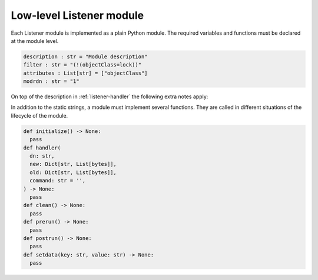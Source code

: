 .. SPDX-FileCopyrightText: 2021-2024 Univention GmbH
..
.. SPDX-License-Identifier: AGPL-3.0-only

.. _listener-handler-low:

Low-level Listener module
=========================

Each Listener module is implemented as a plain Python module. The required
variables and functions must be declared at the module level.

.. code:: python

   description : str = "Module description"
   filter : str = "(!(objectClass=lock))"
   attributes : List[str] = ["objectClass"]
   modrdn : str = "1"


On top of the description in :ref:`listener-handler` the following extra notes apply:

.. py:currentmodule:: low_level

.. py:data:: filter
   :type: str

   (required)

   .. note::

      The name :py:data:`filter` has the drawback that it shadows the Python built-in
      function :external+python:py:func:`filter`, but its use has historical reasons. If
      that function is required for implementing the listener module, an
      alias-reference may be defined before overwriting the name or it may be
      explicitly accessed through the Python ``__builtin__`` module.

In addition to the static strings, a module must implement several functions.
They are called in different situations of the lifecycle of the module.

.. code:: python

   def initialize() -> None:
     pass
   def handler(
     dn: str,
     new: Dict[str, List[bytes]],
     old: Dict[str, List[bytes]],
     command: str = '',
   ) -> None:
     pass
   def clean() -> None:
     pass
   def prerun() -> None:
     pass
   def postrun() -> None:
     pass
   def setdata(key: str, value: str) -> None:
     pass

.. py:function:: handler(dn: str, new: Dict[str, List[bytes]], old: Dict[str, List[bytes]], command: str = '')

   :param str dn:
   :param Dict[str, List[bytes]] new:
   :param Dict[str, List[bytes]] old:
   :param str command:

   :rtype: None

   (required)

   This function is called for each change matching the ``filter`` and
   ``attributes`` as declared in the header of the module. The distinguished
   name (dn) of the object is supplied as the first argument ``dn``.

   Depending on the type of modification, ``old`` and ``new`` may each
   independently either be ``None`` or reference a Python dictionary of lists.
   Each list represents one of the multi-valued attributes of the object. The
   |UCSUDL| uses a local cache to store the values of each object as it has seen
   most recently. This cache is used to supply the values for ``old``, while the
   values in ``new`` are those retrieved from that LDAP directory service which
   is running on the same server as the |UCSUDN| (|UCSPRIMARYDN| or
   |UCSBACKUPDN| servers in the domain).

   If and only if the global ``modrdn`` setting is enabled, ``command``
   is passed as a fourth argument. It contains a single letter, which
   indicates the original type of modification. This can be used to
   further distinguish an modrdn operation from a delete operation
   followed by a create operation.

   ``m`` (modify)
      Signals a modify operation, where an existing object is changed. ``old``
      contains a copy of the previously values from the listener cache. ``new``
      contains the current values as retrieved from the leading LDAP directory
      service.

   ``a`` (add)
      Signals the addition of a new object. ``old`` is ``None`` and ``new``
      contains the latest values of the added object.

   ``d`` (delete)
      Signals the removal of a previously existing object. ``old`` contains a
      copy of the previously cached values, while ``new`` is ``None``.

   ``r`` (rename: modification of distinguished name through ``modrdn``)
      Signals a change in the distinguished name, which may be caused by
      renaming the object or moving the object from one container into another.
      The module is called with this command instead of the *delete* command, so
      that modules can recognize this special case and avoid deletion of local
      data associated with the object. The module will be called again with the
      *add* command just after the *modrdn* command, where it should process the
      rename or move operation. Each module is responsible for keeping track of
      the rename-case by internally storing the previous distinguished name
      during the *modrdn* phase of this two phased operation.

   ``n`` (new or schema change)
      This command can signal two changes:

      * If ``dn`` is ``cn=Subschema``, it signals that a schema change occurred.

      * All other cases signal the creation of a new intermediate object, which
        should be handled just like a normal :py:func:`add` operation. This
        happens when an object is moved into a new container, which does not yet
        exists in the local LDAP service.

   .. important::

      The listener only retrieves the latest state and passes it to this
      function. Due to stopped processes or due to network issues this
      can lead to multiple changes being aggregated into the first
      change. This may cause ``command`` to no longer match the values
      supplied through ``new``. For example, if the object has been
      deleted in the meantime, the function is called once with
      ``new=None`` and ``command='m'``. This can also lead to the
      function being called multiple times with ``old`` being equal to
      ``new``.

.. py:function:: setdata(key: str, value: str)

   :param str key:
   :param str value:

   :rtype: None

   (optional)

   This function is called up to four times by the |UCSUDL| main process to pass
   configuration data into the modules. The following ``key``\ s are supplied in
   the following order:

   ``basedn``
      The base distinguished name the |UCSUDL| is using.

   ``binddn``
      The distinguished name the |UCSUDL| is using to authenticate to the LDAP
      server (through ``simple bind``).

   ``bindpw``
      The password the |UCSUDL| is using to authenticate to the LDAP
      server.

   ``ldapserver``
      The hostname of the LDAP server the |UCSUDL| is currently reading
      from.

   .. note::

      It's strongly recommended to avoid initiating LDAP modifications
      from a listener module. This potentially creates a complex
      modification dynamic, considering that a module may run on several
      systems in parallel at their own timing.
